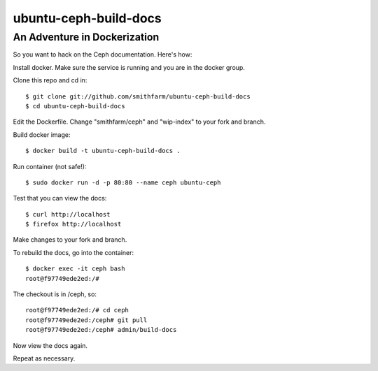 ======================
ubuntu-ceph-build-docs
======================
-----------------------------
An Adventure in Dockerization
-----------------------------

So you want to hack on the Ceph documentation. Here's how:

Install docker. Make sure the service is running and you are in the docker
group.

Clone this repo and cd in:
::
    $ git clone git://github.com/smithfarm/ubuntu-ceph-build-docs
    $ cd ubuntu-ceph-build-docs

Edit the Dockerfile. Change "smithfarm/ceph" and "wip-index" to your fork
and branch.

Build docker image:
::
    $ docker build -t ubuntu-ceph-build-docs .

Run container (not safe!):
::
    $ sudo docker run -d -p 80:80 --name ceph ubuntu-ceph

Test that you can view the docs:
::
    $ curl http://localhost
    $ firefox http://localhost

Make changes to your fork and branch.

To rebuild the docs, go into the container:
::
    $ docker exec -it ceph bash
    root@f97749ede2ed:/#

The checkout is in /ceph, so:
::
    root@f97749ede2ed:/# cd ceph
    root@f97749ede2ed:/ceph# git pull
    root@f97749ede2ed:/ceph# admin/build-docs

Now view the docs again.

Repeat as necessary.
